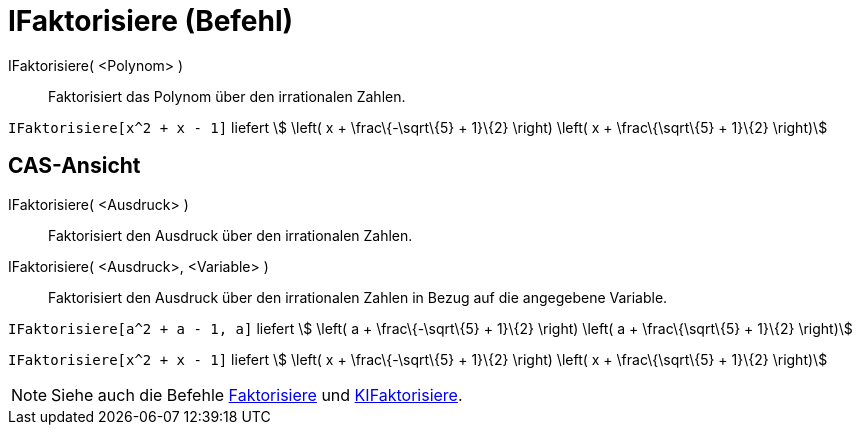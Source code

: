 = IFaktorisiere (Befehl)
:page-en: commands/IFactor
ifdef::env-github[:imagesdir: /de/modules/ROOT/assets/images]

IFaktorisiere( <Polynom> )::
  Faktorisiert das Polynom über den irrationalen Zahlen.

[EXAMPLE]
====

`++IFaktorisiere[x^2 + x - 1]++` liefert stem:[ \left( x + \frac\{-\sqrt\{5} + 1}\{2} \right) \left( x +
\frac\{\sqrt\{5} + 1}\{2} \right)]

====

== CAS-Ansicht

IFaktorisiere( <Ausdruck> )::
  Faktorisiert den Ausdruck über den irrationalen Zahlen.
IFaktorisiere( <Ausdruck>, <Variable> )::
  Faktorisiert den Ausdruck über den irrationalen Zahlen in Bezug auf die angegebene Variable.

[EXAMPLE]
====

`++IFaktorisiere[a^2 + a - 1, a]++` liefert stem:[ \left( a + \frac\{-\sqrt\{5} + 1}\{2} \right) \left( a +
\frac\{\sqrt\{5} + 1}\{2} \right)]

====

[EXAMPLE]
====

`++IFaktorisiere[x^2 + x - 1]++` liefert stem:[ \left( x + \frac\{-\sqrt\{5} + 1}\{2} \right) \left( x +
\frac\{\sqrt\{5} + 1}\{2} \right)]

====

[NOTE]
====

Siehe auch die Befehle xref:/commands/Faktorisiere.adoc[Faktorisiere] und
xref:/commands/KIFaktorisiere.adoc[KIFaktorisiere].

====
